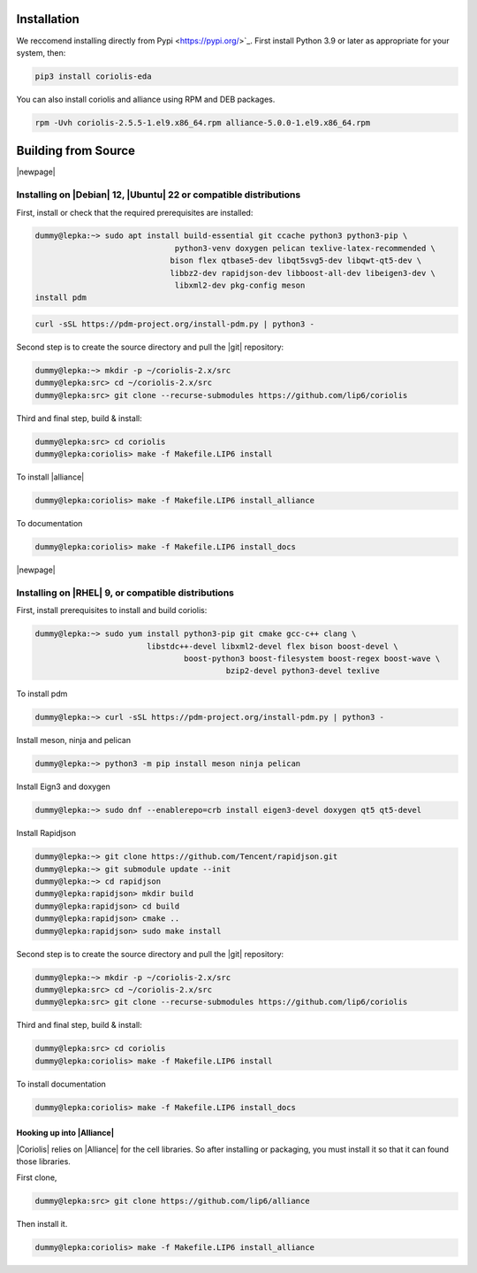 .. -*- Mode: rst -*-


Installation
============

We reccomend installing directly from Pypi <https://pypi.org/>`_. First install Python 3.9 or later as appropriate for your system, then:


.. code-block:: bash

   pip3 install coriolis-eda

You can also install coriolis and alliance using RPM and DEB packages.

.. code-block:: bash

   rpm -Uvh coriolis-2.5.5-1.el9.x86_64.rpm alliance-5.0.0-1.el9.x86_64.rpm

Building from Source
====================



.. Building a Debug Enabled Version
.. --------------------------------

.. The ``Release`` default version of the |Coriolis| is built stripped of symbols
.. and optimized so that it makes analysing a core dump after a crash difficult. In the
.. (unlikely) case of a crash, you may want to build, alongside the optimized version,
.. a debug one which allows forensic examination by |gdb| (or |valgrind| or whatever).

.. Run again ``ccb.py``, adding the ``--debug`` argument:

.. .. code-block:: bash

..   dummy@lepka:coriolis> ./bootstrap/ccb.py --project=support  \
                                            --project=coriolis \
                                            --make="-j4 install" --debug


.. As |cgt| is a |Python| script, the right command to run |gdb| is:

.. .. code-block:: bash

..   dummy@lepka:work> gdb python core.XXXX 


.. Building the Devel Branch
.. -------------------------
.. 
.. In the |Coriolis| |git| repository, two branches are present:
.. 
.. * The :cb:`master` branch, which contains the latest stable version. This is the 
..   one used by default if you follow the above instructions.
.. 
.. * The :cb:`devel` branch, which obviously contains the latest commits from the
..   development team. To use it instead of the :cb:`master` one, do the following
..   command just after the first step: ::
.. 
..       dummy@lepka:coriolis> git checkout devel
..       dummy@lepka:coriolis> ./bootstrap/ccb.py --project=coriolis \
..                                                --make="-j4 install" --debug
.. 
..   Be aware that it may require newer versions of the dependencies and may introduce
..   incompatibilities with the stable version.

|newpage|


Installing on |Debian| 12, |Ubuntu| 22 or compatible distributions
------------------------------------------------------------------

First, install or check that the required prerequisites are installed:

.. code-block:: sh

   dummy@lepka:~> sudo apt install build-essential git ccache python3 python3-pip \
                 		 python3-venv doxygen pelican texlive-latex-recommended \
                 		bison flex qtbase5-dev libqt5svg5-dev libqwt-qt5-dev \
                 		libbz2-dev rapidjson-dev libboost-all-dev libeigen3-dev \
          			 libxml2-dev pkg-config meson 
   install pdm 	

.. code-block:: sh

   curl -sSL https://pdm-project.org/install-pdm.py | python3 -


.. .. note:: **Do not install both versions of Qwt** (for Qt 4 and Qt 5),
          this will confuse the installer and end up with a non functional software
          (it uses the headers from one Qt and libraries from the other version).

Second step is to create the source directory and pull the |git| repository:

.. code-block:: sh

   dummy@lepka:~> mkdir -p ~/coriolis-2.x/src
   dummy@lepka:src> cd ~/coriolis-2.x/src
   dummy@lepka:src> git clone --recurse-submodules https://github.com/lip6/coriolis

Third and final step, build & install:

.. code-block:: sh

   dummy@lepka:src> cd coriolis
   dummy@lepka:coriolis> make -f Makefile.LIP6 install

To install |alliance|   

.. code-block:: sh

   dummy@lepka:coriolis> make -f Makefile.LIP6 install_alliance

To documentation

.. code-block:: sh

   dummy@lepka:coriolis> make -f Makefile.LIP6 install_docs

|newpage|

Installing on |RHEL| 9, or compatible distributions
---------------------------------------------------

First,  install prerequisites to install and build coriolis:

.. code-block:: sh

	dummy@lepka:~> sudo yum install python3-pip git cmake gcc-c++ clang \ 
				libstdc++-devel libxml2-devel flex bison boost-devel \
	 				boost-python3 boost-filesystem boost-regex boost-wave \
	 					 bzip2-devel python3-devel texlive 

To install pdm   

.. code-block:: sh

	dummy@lepka:~> curl -sSL https://pdm-project.org/install-pdm.py | python3 -

Install meson, ninja and pelican

.. code-block:: sh


	 dummy@lepka:~> python3 -m pip install meson ninja pelican


Install Eign3 and doxygen 

.. code-block:: sh

	dummy@lepka:~> sudo dnf --enablerepo=crb install eigen3-devel doxygen qt5 qt5-devel

Install  Rapidjson 

.. code-block:: sh

	dummy@lepka:~> git clone https://github.com/Tencent/rapidjson.git
	dummy@lepka:~> git submodule update --init
	dummy@lepka:~> cd rapidjson
	dummy@lepka:rapidjson> mkdir build 
	dummy@lepka:rapidjson> cd build
	dummy@lepka:rapidjson> cmake ..
	dummy@lepka:rapidjson> sudo make install

Second step is to create the source directory and pull the |git| repository:

.. code-block:: sh

   dummy@lepka:~> mkdir -p ~/coriolis-2.x/src
   dummy@lepka:src> cd ~/coriolis-2.x/src
   dummy@lepka:src> git clone --recurse-submodules https://github.com/lip6/coriolis

Third and final step, build & install:

.. code-block:: sh

   dummy@lepka:src> cd coriolis
   dummy@lepka:coriolis> make -f Makefile.LIP6 install


To install documentation

.. code-block:: sh

   dummy@lepka:coriolis> make -f Makefile.LIP6 install_docs


Hooking up into |Alliance|
^^^^^^^^^^^^^^^^^^^^^^^^^^

|Coriolis| relies on |Alliance| for the cell libraries. So after installing or
packaging, you must install it so that it can found those libraries.

First clone,

.. code-block:: sh

   dummy@lepka:src> git clone https://github.com/lip6/alliance

Then install it.

.. code-block:: sh

   dummy@lepka:coriolis> make -f Makefile.LIP6 install_alliance


.. Additionnal Requirement under |MacOS|
.. -------------------------------------
.. |Coriolis| makes use of the :cb:`boost::python` module, but the |macports| |boost|
.. seems unable to work with the |Python| bundled with |MacOS|. So you have to install
.. both of them from |macports|:

.. .. code-block:: sh

..    dummy@macos:~> port install boost +python27
..    dummy@macos:~> port select python python27
..    dummy@macos:-> export DYLD_FRAMEWORK_PATH=/opt/local/Library/Frameworks

.. The last two lines tell |MacOS| to use the |Python| from |macports| and *not* from
.. the system.

.. Then proceed with the generic install instructions.


.. |Coriolis| & Docker
.. ^^^^^^^^^^^^^^^^^^^

.. Under ``bootstrap/docker/`` scripts and configuration files are provided that
.. allow to rebuild |Alliance| and |Coriolis| and perform the regression tests
.. of ``alliance-check-toolkit``. You may have a look at the ``Dockerfile.system``
.. configuration file to see exactly how to setup a vanilla system to build
.. |Coriolis|.

.. To run the docker tests, call the ``dockerManage.sh`` scripts with the relevant
.. arguments:

.. .. code-block:: sh

..    ego@home:debian-9> ../../dockerManage.sh -bS  # build both system & coriolis images.
..   ego@home:debian-9> ../../dockerManage.sh -r   # compile & check coriolis.
..   ego@home:debian-9> ../../dockerManage.sh -C   # clear the images.



.. Packaging Coriolis
.. ^^^^^^^^^^^^^^^^^^

.. Packager should not use |ccb|, instead ``bootstrap/Makefile.package`` is provided
.. to emulate a top-level ``autotool`` makefile. Just copy it in the root of the
.. |Coriolis| git repository (``~/corriolis-2.x/src/coriolis/``) and build.

.. Sligthly outdated packaging configuration files can also be found under ``bootstrap/``:

.. * ``bootstrap/coriolis2.spec.in`` for |rpm| based distributions.
.. * ``bootstrap/debian`` for |Debian| based distributions.


.. Hooking up into |Alliance|
.. ^^^^^^^^^^^^^^^^^^^^^^^^^^

.. |Coriolis| relies on |Alliance| for the cell libraries. So after installing or
.. packaging, you must configure it so that it can found those libraries.

.. The easiest way is to setup the |Alliance| environment (i.e. sourcing
.. ``.../etc/profile.d/alc_env.{sh,csh}``) **before** setting up |Coriolis| environment
.. (see the next section). To understand how |Coriolis| find/setup |Alliance| you may
.. have look to the `Alliance Helper`.


.. Setting up the Environment (coriolisEnv.py)
.. ^^^^^^^^^^^^^^^^^^^^^^^^^^^^^^^^^^^^^^^^^^^

.. To simplify the tedious task of configuring your environment, a helper is provided
.. in the ``bootstrap`` source directory (also installed in the directory
.. ``.../install/etc/coriolis2/``) :

.. .. code-block:: sh

..   ~/coriolis-2.x/src/coriolis/bootstrap/coriolisEnv.py

.. Use it like this:

.. .. code-block:: sh

..   dummy@lepka:~> eval `~/coriolis-2.x/src/coriolis/bootstrap/coriolisEnv.py`

.. .. note:: **Do not call that script in your environement initialisation.**
..   When used under |RHEL6| or clones, it needs to be run in the |devtoolset|
..   environement. The script then launch a new shell, which may cause an
..   infinite loop if it's called again in, say :cb:`~/.bashrc`.

..   Instead you may want to create an alias:

..   .. code-block:: sh

..      alias c2r='eval "`~/coriolis-2.x/src/coriolis/bootstrap/coriolisEnv.py`"'
